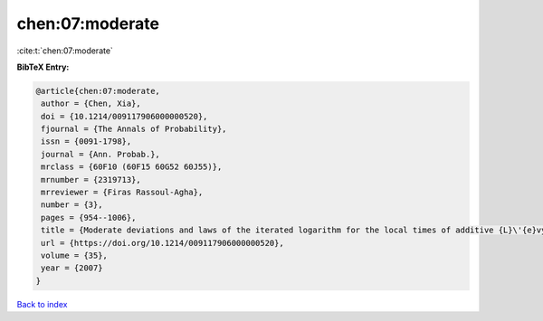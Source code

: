 chen:07:moderate
================

:cite:t:`chen:07:moderate`

**BibTeX Entry:**

.. code-block:: bibtex

   @article{chen:07:moderate,
    author = {Chen, Xia},
    doi = {10.1214/009117906000000520},
    fjournal = {The Annals of Probability},
    issn = {0091-1798},
    journal = {Ann. Probab.},
    mrclass = {60F10 (60F15 60G52 60J55)},
    mrnumber = {2319713},
    mrreviewer = {Firas Rassoul-Agha},
    number = {3},
    pages = {954--1006},
    title = {Moderate deviations and laws of the iterated logarithm for the local times of additive {L}\'{e}vy processes and additive random walks},
    url = {https://doi.org/10.1214/009117906000000520},
    volume = {35},
    year = {2007}
   }

`Back to index <../By-Cite-Keys.rst>`_
